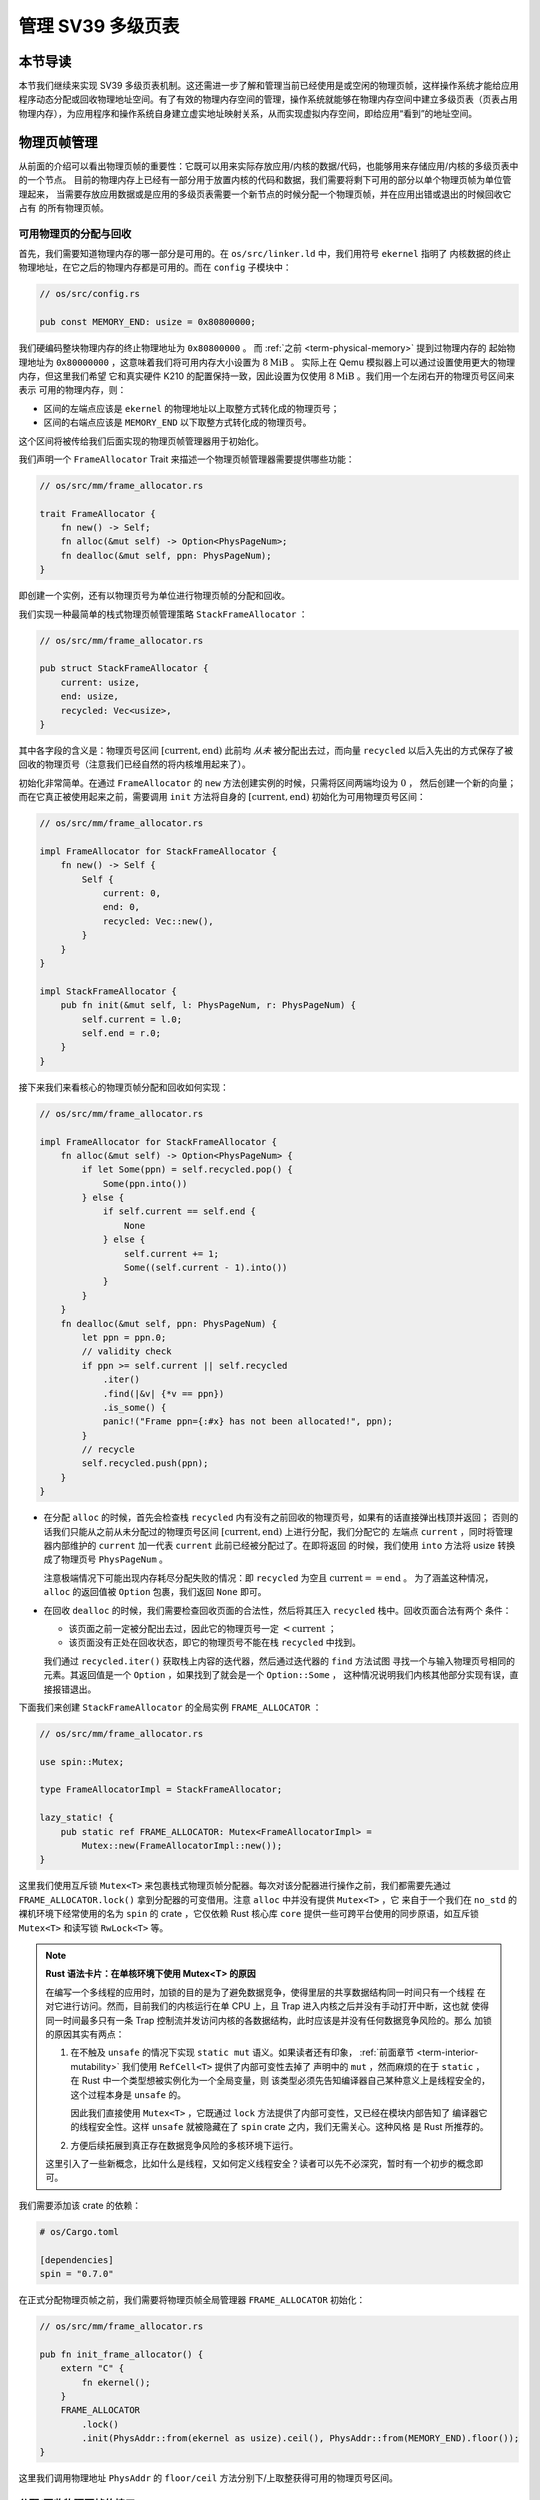 管理 SV39 多级页表
========================================================


本节导读
--------------------------


本节我们继续来实现 SV39 多级页表机制。这还需进一步了解和管理当前已经使用是或空闲的物理页帧，这样操作系统才能给应用程序动态分配或回收物理地址空间。有了有效的物理内存空间的管理，操作系统就能够在物理内存空间中建立多级页表（页表占用物理内存），为应用程序和操作系统自身建立虚实地址映射关系，从而实现虚拟内存空间，即给应用“看到”的地址空间。

物理页帧管理
-----------------------------------

从前面的介绍可以看出物理页帧的重要性：它既可以用来实际存放应用/内核的数据/代码，也能够用来存储应用/内核的多级页表中的一个节点。
目前的物理内存上已经有一部分用于放置内核的代码和数据，我们需要将剩下可用的部分以单个物理页帧为单位管理起来，
当需要存放应用数据或是应用的多级页表需要一个新节点的时候分配一个物理页帧，并在应用出错或退出的时候回收它占有
的所有物理页帧。

可用物理页的分配与回收
^^^^^^^^^^^^^^^^^^^^^^^^^^^^^^^^^^

首先，我们需要知道物理内存的哪一部分是可用的。在 ``os/src/linker.ld`` 中，我们用符号 ``ekernel`` 指明了
内核数据的终止物理地址，在它之后的物理内存都是可用的。而在 ``config`` 子模块中：

.. code-block:: rust

    // os/src/config.rs

    pub const MEMORY_END: usize = 0x80800000;

我们硬编码整块物理内存的终止物理地址为 ``0x80800000`` 。 而 :ref:`之前 <term-physical-memory>` 提到过物理内存的
起始物理地址为 ``0x80000000`` ，这意味着我们将可用内存大小设置为 :math:`8\text{MiB}` 。
实际上在 Qemu 模拟器上可以通过设置使用更大的物理内存，但这里我们希望
它和真实硬件 K210 的配置保持一致，因此设置为仅使用 :math:`8\text{MiB}` 。我们用一个左闭右开的物理页号区间来表示
可用的物理内存，则：

- 区间的左端点应该是 ``ekernel`` 的物理地址以上取整方式转化成的物理页号；
- 区间的右端点应该是 ``MEMORY_END`` 以下取整方式转化成的物理页号。

这个区间将被传给我们后面实现的物理页帧管理器用于初始化。

我们声明一个 ``FrameAllocator`` Trait 来描述一个物理页帧管理器需要提供哪些功能：

.. code-block:: rust

    // os/src/mm/frame_allocator.rs

    trait FrameAllocator {
        fn new() -> Self;
        fn alloc(&mut self) -> Option<PhysPageNum>;
        fn dealloc(&mut self, ppn: PhysPageNum);
    }

即创建一个实例，还有以物理页号为单位进行物理页帧的分配和回收。

我们实现一种最简单的栈式物理页帧管理策略 ``StackFrameAllocator`` ：

.. code-block:: rust

    // os/src/mm/frame_allocator.rs

    pub struct StackFrameAllocator {
        current: usize,
        end: usize,
        recycled: Vec<usize>,
    }

其中各字段的含义是：物理页号区间 :math:`[\text{current},\text{end})` 此前均 *从未* 被分配出去过，而向量 
``recycled`` 以后入先出的方式保存了被回收的物理页号（注意我们已经自然的将内核堆用起来了）。

初始化非常简单。在通过 ``FrameAllocator`` 的 ``new`` 方法创建实例的时候，只需将区间两端均设为 :math:`0` ，
然后创建一个新的向量；而在它真正被使用起来之前，需要调用 ``init`` 方法将自身的 :math:`[\text{current},\text{end})` 
初始化为可用物理页号区间：

.. code-block:: rust

    // os/src/mm/frame_allocator.rs

    impl FrameAllocator for StackFrameAllocator {
        fn new() -> Self {
            Self {
                current: 0,
                end: 0,
                recycled: Vec::new(),
            }
        }
    }

    impl StackFrameAllocator {
        pub fn init(&mut self, l: PhysPageNum, r: PhysPageNum) {
            self.current = l.0;
            self.end = r.0;
        }
    }

接下来我们来看核心的物理页帧分配和回收如何实现：

.. code-block:: rust

    // os/src/mm/frame_allocator.rs

    impl FrameAllocator for StackFrameAllocator {
        fn alloc(&mut self) -> Option<PhysPageNum> {
            if let Some(ppn) = self.recycled.pop() {
                Some(ppn.into())
            } else {
                if self.current == self.end {
                    None
                } else {
                    self.current += 1;
                    Some((self.current - 1).into())
                }
            }
        }
        fn dealloc(&mut self, ppn: PhysPageNum) {
            let ppn = ppn.0;
            // validity check
            if ppn >= self.current || self.recycled
                .iter()
                .find(|&v| {*v == ppn})
                .is_some() {
                panic!("Frame ppn={:#x} has not been allocated!", ppn);
            }
            // recycle
            self.recycled.push(ppn);
        }
    }

- 在分配 ``alloc`` 的时候，首先会检查栈 ``recycled`` 内有没有之前回收的物理页号，如果有的话直接弹出栈顶并返回；
  否则的话我们只能从之前从未分配过的物理页号区间 :math:`[\text{current},\text{end})` 上进行分配，我们分配它的
  左端点 ``current`` ，同时将管理器内部维护的 ``current`` 加一代表 ``current`` 此前已经被分配过了。在即将返回
  的时候，我们使用 ``into`` 方法将 usize 转换成了物理页号 ``PhysPageNum`` 。

  注意极端情况下可能出现内存耗尽分配失败的情况：即 ``recycled`` 为空且 :math:`\text{current}==\text{end}` 。
  为了涵盖这种情况， ``alloc`` 的返回值被 ``Option`` 包裹，我们返回 ``None`` 即可。
- 在回收 ``dealloc`` 的时候，我们需要检查回收页面的合法性，然后将其压入 ``recycled`` 栈中。回收页面合法有两个
  条件：

  - 该页面之前一定被分配出去过，因此它的物理页号一定 :math:`<\text{current}` ；
  - 该页面没有正处在回收状态，即它的物理页号不能在栈 ``recycled`` 中找到。

  我们通过 ``recycled.iter()`` 获取栈上内容的迭代器，然后通过迭代器的 ``find`` 方法试图
  寻找一个与输入物理页号相同的元素。其返回值是一个 ``Option`` ，如果找到了就会是一个 ``Option::Some`` ，
  这种情况说明我们内核其他部分实现有误，直接报错退出。

下面我们来创建 ``StackFrameAllocator`` 的全局实例 ``FRAME_ALLOCATOR`` ：

.. code-block:: rust

    // os/src/mm/frame_allocator.rs

    use spin::Mutex;

    type FrameAllocatorImpl = StackFrameAllocator;

    lazy_static! {
        pub static ref FRAME_ALLOCATOR: Mutex<FrameAllocatorImpl> =
            Mutex::new(FrameAllocatorImpl::new());
    }

这里我们使用互斥锁 ``Mutex<T>`` 来包裹栈式物理页帧分配器。每次对该分配器进行操作之前，我们都需要先通过 
``FRAME_ALLOCATOR.lock()`` 拿到分配器的可变借用。注意 ``alloc`` 中并没有提供 ``Mutex<T>`` ，它
来自于一个我们在 ``no_std`` 的裸机环境下经常使用的名为 ``spin`` 的 crate ，它仅依赖 Rust 核心库 
``core`` 提供一些可跨平台使用的同步原语，如互斥锁 ``Mutex<T>`` 和读写锁 ``RwLock<T>`` 等。

.. note::

    **Rust 语法卡片：在单核环境下使用 Mutex<T> 的原因**

    在编写一个多线程的应用时，加锁的目的是为了避免数据竞争，使得里层的共享数据结构同一时间只有一个线程
    在对它进行访问。然而，目前我们的内核运行在单 CPU 上，且 Trap 进入内核之后并没有手动打开中断，这也就
    使得同一时间最多只有一条 Trap 控制流并发访问内核的各数据结构，此时应该是并没有任何数据竞争风险的。那么
    加锁的原因其实有两点：

    1. 在不触及 ``unsafe`` 的情况下实现 ``static mut`` 语义。如果读者还有印象， 
       :ref:`前面章节 <term-interior-mutability>` 我们使用 ``RefCell<T>`` 提供了内部可变性去掉了
       声明中的 ``mut`` ，然而麻烦的在于 ``static`` ，在 Rust 中一个类型想被实例化为一个全局变量，则
       该类型必须先告知编译器自己某种意义上是线程安全的，这个过程本身是 ``unsafe`` 的。

       因此我们直接使用 ``Mutex<T>`` ，它既通过 ``lock`` 方法提供了内部可变性，又已经在模块内部告知了
       编译器它的线程安全性。这样 ``unsafe`` 就被隐藏在了 ``spin`` crate 之内，我们无需关心。这种风格
       是 Rust 所推荐的。
    2. 方便后续拓展到真正存在数据竞争风险的多核环境下运行。

    这里引入了一些新概念，比如什么是线程，又如何定义线程安全？读者可以先不必深究，暂时有一个初步的概念即可。

我们需要添加该 crate 的依赖：

.. code-block:: toml

    # os/Cargo.toml

    [dependencies]
    spin = "0.7.0"

在正式分配物理页帧之前，我们需要将物理页帧全局管理器 ``FRAME_ALLOCATOR`` 初始化：

.. code-block:: rust

    // os/src/mm/frame_allocator.rs

    pub fn init_frame_allocator() {
        extern "C" {
            fn ekernel();
        }
        FRAME_ALLOCATOR
            .lock()
            .init(PhysAddr::from(ekernel as usize).ceil(), PhysAddr::from(MEMORY_END).floor());
    }

这里我们调用物理地址 ``PhysAddr`` 的 ``floor/ceil`` 方法分别下/上取整获得可用的物理页号区间。


分配/回收物理页帧的接口
^^^^^^^^^^^^^^^^^^^^^^^^^^^^^^^^^^^^^

然后是真正公开给其他子模块调用的分配/回收物理页帧的接口：

.. code-block:: rust

    // os/src/mm/frame_allocator.rs

    pub fn frame_alloc() -> Option<FrameTracker> {
        FRAME_ALLOCATOR
            .lock()
            .alloc()
            .map(|ppn| FrameTracker::new(ppn))
    }

    fn frame_dealloc(ppn: PhysPageNum) {
        FRAME_ALLOCATOR
            .lock()
            .dealloc(ppn);
    }

可以发现， ``frame_alloc`` 的返回值类型并不是 ``FrameAllocator`` 要求的物理页号 ``PhysPageNum`` ，而是将其
进一步包装为一个 ``FrameTracker`` 。这里借用了 RAII 的思想，将一个物理页帧的生命周期绑定到一个 ``FrameTracker`` 
变量上，当一个 ``FrameTracker`` 被创建的时候，我们需要从 ``FRAME_ALLOCATOR`` 中分配一个物理页帧：

.. code-block:: rust

    // os/src/mm/frame_allocator.rs

    pub struct FrameTracker {
        pub ppn: PhysPageNum,
    }

    impl FrameTracker {
        pub fn new(ppn: PhysPageNum) -> Self {
            // page cleaning
            let bytes_array = ppn.get_bytes_array();
            for i in bytes_array {
                *i = 0;
            }
            Self { ppn }
        }
    }

我们将分配来的物理页帧的物理页号作为参数传给 ``FrameTracker`` 的 ``new`` 方法来创建一个 ``FrameTracker`` 
实例。由于这个物理页帧之前可能被分配过并用做其他用途，我们在这里直接将这个物理页帧上的所有字节清零。这一过程并不
那么显然，我们后面再详细介绍。

当一个 ``FrameTracker`` 生命周期结束被编译器回收的时候，我们需要将它控制的物理页帧回收掉 ``FRAME_ALLOCATOR`` 中：

.. code-block:: rust

    // os/src/mm/frame_allocator.rs

    impl Drop for FrameTracker {
        fn drop(&mut self) {
            frame_dealloc(self.ppn);
        }
    }

这里我们只需为 ``FrameTracker`` 实现 ``Drop`` Trait 即可。当一个 ``FrameTracker`` 实例被回收的时候，它的 
``drop`` 方法会自动被编译器调用，通过之前实现的 ``frame_dealloc`` 我们就将它控制的物理页帧回收以供后续使用了。

.. note::

    **Rust 语法卡片：Drop Trait**

    Rust 中的 ``Drop`` Trait 是它的 RAII 内存管理风格可以被有效实践的关键。之前介绍的多种在堆上分配的 Rust 
    数据结构便都是通过实现 ``Drop`` Trait 来进行被绑定资源的自动回收的。例如：

    - ``Box<T>`` 的 ``drop`` 方法会回收它控制的分配在堆上的那个变量；
    - ``Rc<T>`` 的 ``drop`` 方法会减少分配在堆上的那个引用计数，一旦变为零则分配在堆上的那个被计数的变量自身
      也会被回收；
    - ``Mutex<T>`` 的 ``lock`` 方法会获取互斥锁并返回一个 ``MutexGuard<'a, T>`` ，它可以被当做一个 ``&mut T`` 
      来使用；而 ``MutexGuard<'a, T>`` 的 ``drop`` 方法会将锁释放，从而允许其他线程获取锁并开始访问里层的
      数据结构。锁的实现原理我们先不介绍。

    ``FrameTracker`` 的设计也是基于同样的思想，有了它之后我们就不必手动回收物理页帧了，这在编译期就解决了很多
    潜在的问题。

最后做一个小结：从其他模块的视角看来，物理页帧分配的接口是调用 ``frame_alloc`` 函数得到一个 ``FrameTracker`` 
（如果物理内存还有剩余），它就代表了一个物理页帧，当它的生命周期结束之后它所控制的物理页帧将被自动回收。下面是
一段演示该接口使用方法的测试程序：

.. code-block:: rust
    :linenos:
    :emphasize-lines: 9

    // os/src/mm/frame_allocator.rs

    #[allow(unused)]
    pub fn frame_allocator_test() {
        let mut v: Vec<FrameTracker> = Vec::new();
        for i in 0..5 {
            let frame = frame_alloc().unwrap();
            println!("{:?}", frame);
            v.push(frame);
        }
        v.clear();
        for i in 0..5 {
            let frame = frame_alloc().unwrap();
            println!("{:?}", frame);
            v.push(frame);
        }
        drop(v);
        println!("frame_allocator_test passed!");
    }

如果我们将第 9 行删去，则第一轮分配的 5 个物理页帧都是分配之后在循环末尾就被立即回收，因为循环作用域的临时变量 
``frame`` 的生命周期在那时结束了。然而，如果我们将它们 move 到一个向量中，它们的生命周期便被延长了——直到第 11 行
向量被清空的时候，这些 ``FrameTracker`` 的生命周期才结束，它们控制的 5 个物理页帧才被回收。这种思想我们立即
就会用到。

多级页表管理
-----------------------------------


页表基本数据结构与访问接口
^^^^^^^^^^^^^^^^^^^^^^^^^^^^^^^^^^^^^

我们知道，SV39 多级页表是以节点为单位进行管理的。每个节点恰好存储在一个物理页帧中，它的位置可以用一个物理页号来
表示。

.. code-block:: rust
    :linenos:

    // os/src/mm/page_table.rs

    pub struct PageTable {
        root_ppn: PhysPageNum,
        frames: Vec<FrameTracker>,
    }

    impl PageTable {
        pub fn new() -> Self {
            let frame = frame_alloc().unwrap();
            PageTable {
                root_ppn: frame.ppn,
                frames: vec![frame],
            }
        }
    }

每个应用的地址空间都对应一个不同的多级页表，这也就意味这不同页表的起始地址（即页表根节点的地址）是不一样的。因此 ``PageTable`` 要保存它根节点的物理页号 ``root_ppn`` 作为页表唯一的区分标志。此外，
向量 ``frames`` 以 ``FrameTracker`` 的形式保存了页表所有的节点（包括根节点）所在的物理页帧。这与物理页帧管理模块
的测试程序是一个思路，即将这些 ``FrameTracker`` 的生命周期进一步绑定到 ``PageTable`` 下面。当 ``PageTable`` 
生命周期结束后，向量 ``frames`` 里面的那些 ``FrameTracker`` 也会被回收，也就意味着存放多级页表节点的那些物理页帧
被回收了。

当我们通过 ``new`` 方法新建一个 ``PageTable`` 的时候，它只需有一个根节点。为此我们需要分配一个物理页帧 
``FrameTracker`` 并挂在向量 ``frames`` 下，然后更新根节点的物理页号 ``root_ppn`` 。

多级页表并不是被创建出来之后就不再变化的，为了 MMU 能够通过地址转换正确找到应用地址空间中的数据实际被内核放在内存中
位置，操作系统需要动态维护一个虚拟页号到页表项的映射，支持插入/删除键值对，其方法签名如下：

.. code-block:: rust

    // os/src/mm/page_table.rs

    impl PageTable {
        pub fn map(&mut self, vpn: VirtPageNum, ppn: PhysPageNum, flags: PTEFlags);
        pub fn unmap(&mut self, vpn: VirtPageNum);
    }

- 我们通过 ``map`` 方法来在多级页表中插入一个键值对，注意这里我们将物理页号 ``ppn`` 和页表项标志位 ``flags`` 作为
  不同的参数传入而不是整合为一个页表项；
- 相对的，我们通过 ``unmap`` 方法来删除一个键值对，在调用时仅需给出作为索引的虚拟页号即可。

.. _modify-page-table:

在这些操作的过程中我们自然需要访问或修改多级页表节点的内容。每个节点都被保存在一个物理页帧中，在多级页表的架构中我们是以
一个节点被存放在的物理页帧的物理页号作为指针指向该节点，这意味着，对于每个节点来说，一旦我们知道了指向它的物理页号，我们
就需要能够修改这个节点的内容。前面我们在使用 ``frame_alloc`` 分配一个物理页帧之后便立即将它上面的数据清零其实也是一样
的需求。总结一下也就是说，至少在操作某个多级页表或是管理物理页帧的时候，我们要能够自由的读写与一个给定的物理页号对应的
物理页帧上的数据。

在尚未启用分页模式之前，内核和应用的代码都可以通过物理地址直接访问内存。而在打开分页模式之后，分别运行在 S 特权级
和 U 特权级的内核和应用的访存行为都会受到影响，它们的访存地址会被视为一个当前地址空间（ ``satp`` CSR 给出当前
多级页表根节点的物理页号）中的一个虚拟地址，需要 MMU 
查相应的多级页表完成地址转换变为物理地址，也就是地址空间中虚拟地址指向的数据真正被内核放在的物理内存中的位置，然后
才能访问相应的数据。此时，如果想要访问一个特定的物理地址 ``pa`` 所指向的内存上的数据，就需要对应 **构造** 一个虚拟地址 
``va`` ，使得当前地址空间的页表存在映射 :math:`\text{va}\rightarrow\text{pa}` ，且页表项中的保护位允许这种
访问方式。于是，在代码中我们只需访问地址 ``va`` ，它便会被 MMU 通过地址转换变成 ``pa`` ，这样我们就做到了在启用
分页模式的情况下也能从某种意义上直接访问内存。

.. _term-identical-mapping:

这就需要我们提前扩充多级页表维护的映射，使得对于每一个对应于某一特定物理页帧的物理页号 ``ppn`` ，均存在一个虚拟页号 
``vpn`` 能够映射到它，而且要能够较为简单的针对一个 ``ppn`` 找到某一个能映射到它的 ``vpn`` 。这里我们采用一种最
简单的 **恒等映射** (Identical Mapping) ，也就是说对于物理内存上的每个物理页帧，我们都在多级页表中用一个与其
物理页号相等的虚拟页号映射到它。当我们想针对物理页号构造一个能映射到它的虚拟页号的时候，也只需使用一个和该物理页号
相等的虚拟页号即可。

.. _term-recursive-mapping:

.. note::

    **其他的映射方式**

    为了达到这一目的还存在其他不同的映射方式，例如比较著名的 **页表自映射** (Recursive Mapping) 等。有兴趣的同学
    可以进一步参考 `BlogOS 中的相关介绍 <https://os.phil-opp.com/paging-implementation/#accessing-page-tables>`_ 。

这里需要说明的是，在下一节中我们可以看到，应用和内核的地址空间是隔离的。而直接访问物理页帧的操作只会在内核中进行，
应用无法看到物理页帧管理器和多级页表等内核数据结构。因此，上述的恒等映射只需被附加到内核地址空间即可。


内核中访问物理页帧的方法
^^^^^^^^^^^^^^^^^^^^^^^^^^^^^^^^^^^^^^^^^^^^^

.. _access-frame-in-kernel-as:


于是，我们来看看在内核中应如何访问一个特定的物理页帧：

.. code-block:: rust

    // os/src/mm/address.rs

    impl PhysPageNum {
        pub fn get_pte_array(&self) -> &'static mut [PageTableEntry] {
            let pa: PhysAddr = self.clone().into();
            unsafe {
                core::slice::from_raw_parts_mut(pa.0 as *mut PageTableEntry, 512)
            }
        }
        pub fn get_bytes_array(&self) -> &'static mut [u8] {
            let pa: PhysAddr = self.clone().into();
            unsafe {
                core::slice::from_raw_parts_mut(pa.0 as *mut u8, 4096)
            }
        }
        pub fn get_mut<T>(&self) -> &'static mut T {
            let pa: PhysAddr = self.clone().into();
            unsafe {
                (pa.0 as *mut T).as_mut().unwrap()
            }
        }
    }

我们构造可变引用来直接访问一个物理页号 ``PhysPageNum`` 对应的物理页帧，不同的引用类型对应于物理页帧上的一种不同的
内存布局，如 ``get_pte_array`` 返回的是一个页表项定长数组的可变引用，可以用来修改多级页表中的一个节点；而 
``get_bytes_array`` 返回的是一个字节数组的可变引用，可以以字节为粒度对物理页帧上的数据进行访问，前面进行数据清零
就用到了这个方法； ``get_mut`` 是个泛型函数，可以获取一个恰好放在一个物理页帧开头的类型为 ``T`` 的数据的可变引用。

在实现方面，都是先把物理页号转为物理地址 ``PhysAddr`` ，然后再转成 usize 形式的物理地址。接着，我们直接将它
转为裸指针用来访问物理地址指向的物理内存。在分页机制开启前，这样做自然成立；而开启之后，虽然裸指针被视为一个虚拟地址，
但是上面已经提到，基于恒等映射，虚拟地址会映射到一个相同的物理地址，因此在也是成立的。注意，我们在返回值类型上附加了
静态生命周期泛型 ``'static`` ，这是为了绕过 Rust 编译器的借用检查，实质上可以将返回的类型也看成一个裸指针，因为
它也只是标识数据存放的位置以及类型。但与裸指针不同的是，无需通过 ``unsafe`` 的解引用访问它指向的数据，而是可以像一个
正常的可变引用一样直接访问。

.. note::
    
    **unsafe 真的就是“不安全”吗？**

    下面是笔者关于 ``unsafe`` 一点可能不太正确的理解，不感兴趣的读者可以跳过。

    当我们在 Rust 中使用 unsafe 的时候，并不仅仅是为了绕过编译器检查，更是为了告知编译器和其他看到这段代码的程序员：
    “ **我保证这样做是安全的** ” 。尽管，严格的 Rust 编译器暂时还不能确信这一点。从规范 Rust 代码编写的角度，
    我们需要尽可能绕过 unsafe ，因为如果 Rust 编译器或者一些已有的接口就可以提供安全性，我们当然倾向于利用它们让我们
    实现的功能仍然是安全的，可以避免一些无谓的心智负担；反之，就只能使用 unsafe ，同时最好说明如何保证这项功能是安全的。

    这里简要从内存安全的角度来分析一下 ``PhysPageNum`` 的 ``get_*`` 系列方法的实现中 ``unsafe`` 的使用。为了方便
    解释，我们可以将 ``PhysPageNum`` 也看成一种 RAII 的风格，即它控制着一个物理页帧资源的访问。首先，这不会导致 
    use-after-free 的问题，因为在内核运行全期整块物理内存都是可以访问的，它不存在被释放后无法访问的可能性；其次，
    也不会导致并发冲突。注意这不是在 ``PhysPageNum`` 这一层解决的，而是 ``PhysPageNum`` 的使用层要保证任意两个线程
    不会同时对一个 ``PhysPageNum`` 进行操作。读者也应该可以感觉出这并不能算是一种好的设计，因为这种约束从代码层面是很
    难直接保证的，而是需要系统内部的某种一致性。虽然如此，它对于我们这个极简的内核而言算是很合适了。

.. chyyuu 上面一段提到了线程？？？

建立和拆除虚实地址映射关系
^^^^^^^^^^^^^^^^^^^^^^^^^^^^^^^^^^^^^

接下来介绍建立和拆除虚实地址映射关系的 ``map`` 和 ``unmap`` 方法是如何实现的。它们都依赖于一个很重要的过程，即在多级页表中找到一个虚拟地址对应的页表项。
找到之后，只要修改页表项的内容即可完成键值对的插入和删除。在寻找页表项的时候，可能出现页表的中间级节点还未被创建的情况，
这个时候我们需要手动分配一个物理页帧来存放这个节点，并将这个节点接入到当前的多级页表的某级中。


.. code-block:: rust
    :linenos:

    // os/src/mm/address.rs

    impl VirtPageNum {
        pub fn indexes(&self) -> [usize; 3] {
            let mut vpn = self.0;
            let mut idx = [0usize; 3];
            for i in (0..3).rev() {
                idx[i] = vpn & 511;
                vpn >>= 9;
            }
            idx
        }
    }

    // os/src/mm/page_table.rs

    impl PageTable {
        fn find_pte_create(&mut self, vpn: VirtPageNum) -> Option<&mut PageTableEntry> {
            let idxs = vpn.indexes();
            let mut ppn = self.root_ppn;
            let mut result: Option<&mut PageTableEntry> = None;
            for i in 0..3 {
                let pte = &mut ppn.get_pte_array()[idxs[i]];
                if i == 2 {
                    result = Some(pte);
                    break;
                }
                if !pte.is_valid() {
                    let frame = frame_alloc().unwrap();
                    *pte = PageTableEntry::new(frame.ppn, PTEFlags::V);
                    self.frames.push(frame);
                }
                ppn = pte.ppn();
            }
            result
        }
    }

- ``VirtPageNum`` 的 ``indexes`` 可以取出虚拟页号的三级页索引，并按照从高到低的顺序返回。注意它里面包裹的 
  usize 可能有 :math:`27` 位，也有可能有 :math:`64-12=52` 位，但这里我们是用来在多级页表上进行遍历，因此
  只取出低 :math:`27` 位。
- ``PageTable::find_pte_create`` 在多级页表找到一个虚拟页号对应的页表项的可变引用方便后续的读写。如果在
  遍历的过程中发现有节点尚未创建则会新建一个节点。

  变量 ``ppn`` 表示当前节点的物理页号，最开始指向多级页表的根节点。随后每次循环通过 ``get_pte_array`` 将
  取出当前节点的页表项数组，并根据当前级页索引找到对应的页表项。如果当前节点是一个叶节点，那么直接返回这个页表项
  的可变引用；否则尝试向下走。走不下去的话就新建一个节点，更新作为下级节点指针的页表项，并将新分配的物理页帧移动到
  向量 ``frames`` 中方便后续的自动回收。注意在更新页表项的时候，不仅要更新物理页号，还要将标志位 V 置 1，
  不然硬件在查多级页表的时候，会认为这个页表项不合法，从而触发 Page Fault 而不能向下走。

于是， ``map/unmap`` 就非常容易实现了：

.. code-block:: rust

    // os/src/mm/page_table.rs

    impl PageTable {
        pub fn map(&mut self, vpn: VirtPageNum, ppn: PhysPageNum, flags: PTEFlags) {
            let pte = self.find_pte_create(vpn).unwrap();
            assert!(!pte.is_valid(), "vpn {:?} is mapped before mapping", vpn);
            *pte = PageTableEntry::new(ppn, flags | PTEFlags::V);
        }
        pub fn unmap(&mut self, vpn: VirtPageNum) {
            let pte = self.find_pte_create(vpn).unwrap();
            assert!(pte.is_valid(), "vpn {:?} is invalid before unmapping", vpn);
            *pte = PageTableEntry::empty();
        }
    }

只需根据虚拟页号找到页表项，然后修改或者直接清空其内容即可。

.. warning::

    目前的实现方式并不打算对物理页帧耗尽的情形做任何处理而是直接 ``panic`` 退出。因此在前面的代码中能够看到
    很多 ``unwrap`` ，这种使用方式并不为 Rust 所推荐，只是由于简单起见暂且这样做。

为了方便后面的实现，我们还需要 ``PageTable`` 提供一种不经过 MMU 而是手动查页表的方法：

.. code-block:: rust
    :linenos:

    // os/src/mm/page_table.rs

    impl PageTable {
        /// Temporarily used to get arguments from user space.
        pub fn from_token(satp: usize) -> Self {
            Self {
                root_ppn: PhysPageNum::from(satp & ((1usize << 44) - 1)),
                frames: Vec::new(),
            }
        }
        fn find_pte(&self, vpn: VirtPageNum) -> Option<&PageTableEntry> {
            let idxs = vpn.indexes();
            let mut ppn = self.root_ppn;
            let mut result: Option<&PageTableEntry> = None;
            for i in 0..3 {
                let pte = &ppn.get_pte_array()[idxs[i]];
                if i == 2 {
                    result = Some(pte);
                    break;
                }
                if !pte.is_valid() {
                    return None;
                }
                ppn = pte.ppn();
            }
            result
        }
        pub fn translate(&self, vpn: VirtPageNum) -> Option<PageTableEntry> {
            self.find_pte(vpn)
                .map(|pte| {pte.clone()})
        }
    }

- 第 5 行的 ``from_token`` 可以临时创建一个专用来手动查页表的 ``PageTable`` ，它仅有一个从传入的 ``satp`` token 
  中得到的多级页表根节点的物理页号，它的 ``frames`` 字段为空，也即不实际控制任何资源；
- 第 11 行的 ``find_pte`` 和之前的 ``find_pte_create`` 不同之处在于它不会试图分配物理页帧。一旦在多级页表上遍历
  遇到空指针它就会直接返回 ``None`` 表示无法正确找到传入的虚拟页号对应的页表项；
- 第 28 行的 ``translate`` 调用 ``find_pte`` 来实现，如果能够找到页表项，那么它会将页表项拷贝一份并返回，否则就
  返回一个 ``None`` 。

.. chyyuu 没有提到from_token的作用???
